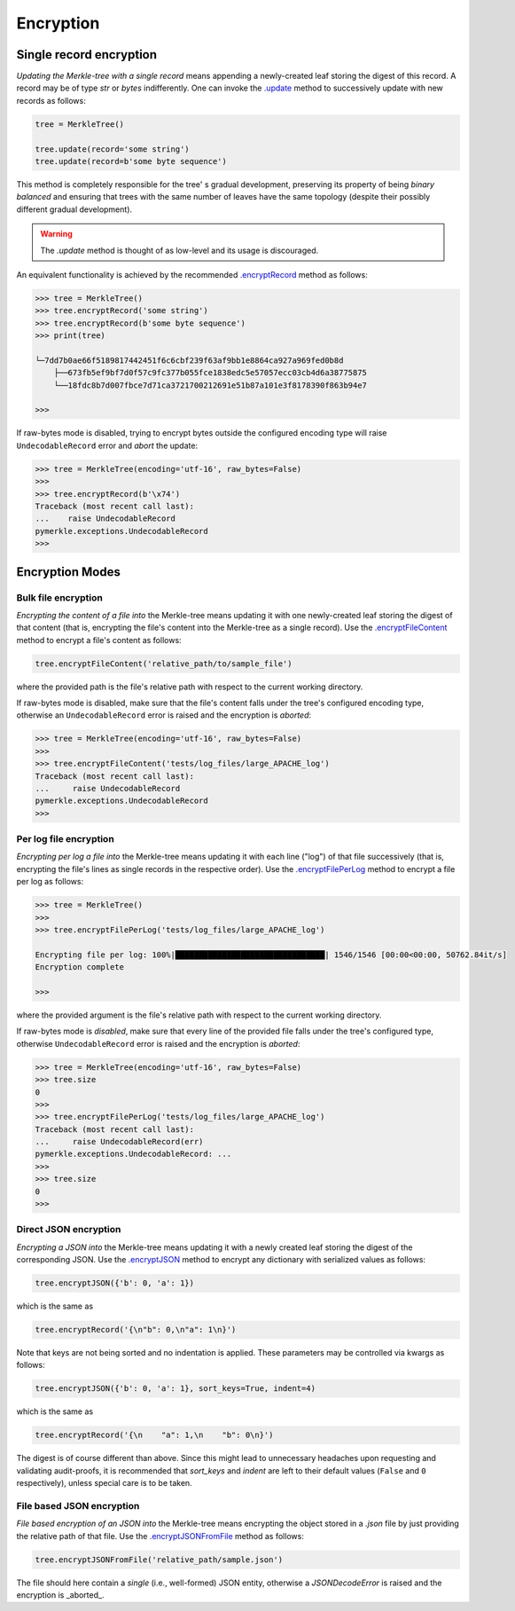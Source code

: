 Encryption
++++++++++

Single record encryption
========================

*Updating the Merkle-tree with a single record* means appending a
newly-created leaf storing the digest of this record. A record
may be of type *str* or *bytes* indifferently. One can invoke
the `.update`_ method to successively update with new records
as follows:

.. code-block:: python

    tree = MerkleTree()

    tree.update(record='some string')
    tree.update(record=b'some byte sequence')


This method is completely responsible for the tree'
s gradual development, preserving its property of being
*binary balanced* and ensuring that trees with the same
number of leaves have the same topology (despite their
possibly different gradual development).

.. warning:: The *.update* method is thought of as low-level
        and its usage is discouraged.

.. _.update: https://pymerkle.readthedocs.io/en/latest/pymerkle.html#pymerkle.MerkleTree.update

An equivalent functionality is achieved by the recommended
`.encryptRecord`_ method as follows:

.. code-block:: python

    >>> tree = MerkleTree()
    >>> tree.encryptRecord('some string')
    >>> tree.encryptRecord(b'some byte sequence')
    >>> print(tree)

    └─7dd7b0ae66f5189817442451f6c6cbf239f63af9bb1e8864ca927a969fed0b8d
        ├──673fb5ef9bf7d0f57c9fc377b055fce1838edc5e57057ecc03cb4d6a38775875
        └──18fdc8b7d007fbce7d71ca3721700212691e51b87a101e3f8178390f863b94e7

    >>>

.. _.encryptRecord: https://pymerkle.readthedocs.io/en/latest/pymerkle.core.html#pymerkle.core.encryption.Encryptor.encryptRecord

If raw-bytes mode is disabled, trying to encrypt bytes outside
the configured encoding type will raise ``UndecodableRecord``
error and *abort* the update:

.. code-block::

    >>> tree = MerkleTree(encoding='utf-16', raw_bytes=False)
    >>>
    >>> tree.encryptRecord(b'\x74')
    Traceback (most recent call last):
    ...    raise UndecodableRecord
    pymerkle.exceptions.UndecodableRecord
    >>>

Encryption Modes
================

Bulk file encryption
--------------------

*Encrypting the content of a file into* the Merkle-tree means
updating it with one newly-created leaf storing the digest of
that content (that is, encrypting the file's content into
the Merkle-tree as a single record). Use the
`.encryptFileContent`_ method to encrypt
a file's content as follows:

.. code-block:: python

        tree.encryptFileContent('relative_path/to/sample_file')

where the provided path is the file's relative path with respect to
the current working directory.

.. _.encryptFileContent: https://pymerkle.readthedocs.io/en/latest/pymerkle.core.html#pymerkle.core.encryption.Encryptor.encryptFileContent

If raw-bytes mode is disabled, make sure that the file's content
falls under the tree's configured encoding type, otherwise an
``UndecodableRecord`` error is raised and the encryption is
*aborted*:

.. code-block:: python

    >>> tree = MerkleTree(encoding='utf-16', raw_bytes=False)
    >>>
    >>> tree.encryptFileContent('tests/log_files/large_APACHE_log')
    Traceback (most recent call last):
    ...     raise UndecodableRecord
    pymerkle.exceptions.UndecodableRecord
    >>>

Per log file encryption
-----------------------

*Encrypting per log a file into* the Merkle-tree means updating
it with each line ("log") of that file successively (that is,
encrypting the file's lines as single records in the respective
order). Use the `.encryptFilePerLog`_ method to encrypt a file
per log as follows:

.. code-block:: python

    >>> tree = MerkleTree()
    >>>
    >>> tree.encryptFilePerLog('tests/log_files/large_APACHE_log')

    Encrypting file per log: 100%|████████████████████████████████| 1546/1546 [00:00<00:00, 50762.84it/s]
    Encryption complete

    >>>

where the provided argument is the file's relative path with respect 
to the current working directory.

.. _.encryptFilePerLog: https://pymerkle.readthedocs.io/en/latest/pymerkle.core.html#pymerkle.core.encryption.Encryptor.encryptFilePerLog

If raw-bytes mode is *disabled*, make sure that every line of the
provided file falls under the tree's configured type, otherwise
``UndecodableRecord`` error is raised and the encryption is
*aborted*:

.. code-block:: python

    >>> tree = MerkleTree(encoding='utf-16', raw_bytes=False)
    >>> tree.size
    0
    >>>
    >>> tree.encryptFilePerLog('tests/log_files/large_APACHE_log')
    Traceback (most recent call last):
    ...     raise UndecodableRecord(err)
    pymerkle.exceptions.UndecodableRecord: ...
    >>>
    >>> tree.size
    0
    >>>

Direct JSON encryption
------------------------

*Encrypting a JSON into* the Merkle-tree means updating it with a 
newly created leaf storing the digest of the corresponding JSON.
Use the `.encryptJSON`_ method to encrypt any dictionary with 
serialized values as follows:

.. code-block:: python

    tree.encryptJSON({'b': 0, 'a': 1})

which is the same as

.. code-block::

    tree.encryptRecord('{\n"b": 0,\n"a": 1\n}')

Note that keys are not being sorted and no indentation is applied.
These parameters may be controlled via kwargs as follows:

.. code-block::

    tree.encryptJSON({'b': 0, 'a': 1}, sort_keys=True, indent=4)

which is the same as

.. code-block:: python

    tree.encryptRecord('{\n    "a": 1,\n    "b": 0\n}')

The digest is of course different than above. Since this might lead to
unnecessary headaches upon requesting and validating audit-proofs, it is
recommended that *sort_keys* and *indent* are left to their default values
(``False`` and ``0`` respectively), unless special care is to be taken.

.. _.encryptJSON: file:///home/beast/proj/pymerkle/docs/build/pymerkle.core.html?highlight=encryptjson#pymerkle.core.encryption.Encryptor.encryptJSON

File based JSON encryption
----------------------------

*File based encryption of an JSON into* the Merkle-tree means encrypting
the object stored in a *.json* file by just providing the relative path of
that file. Use the `.encryptJSONFromFile`_ method as follows:

.. code-block:: python

    tree.encryptJSONFromFile('relative_path/sample.json')

The file should here contain a *single* (i.e., well-formed) JSON entity,
otherwise a `JSONDecodeError` is raised and the encryption is _aborted_.

.. _.encryptJSONFromFile: file:///home/beast/proj/pymerkle/docs/build/pymerkle.core.html?highlight=encryptjsonfromfile#pymerkle.core.encryption.Encryptor.encryptJSONFromFile 
